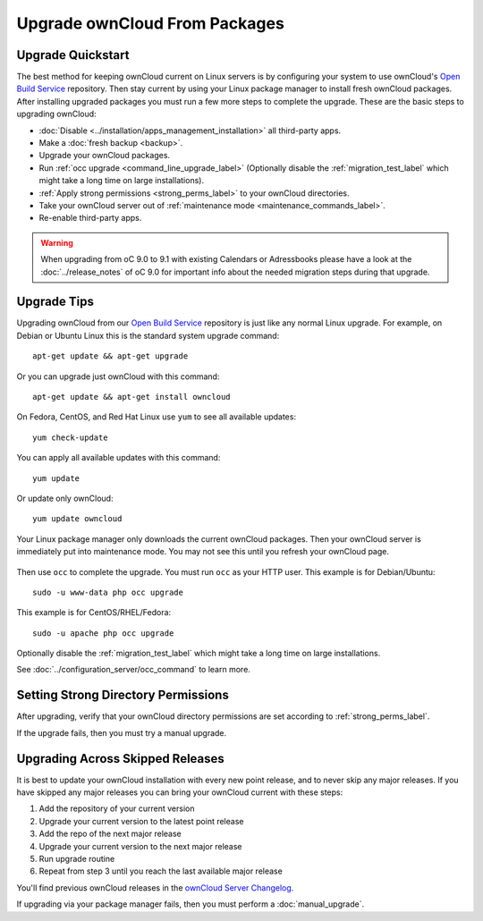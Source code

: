==============================
Upgrade ownCloud From Packages
==============================

Upgrade Quickstart
------------------

The best method for keeping ownCloud current on Linux servers is by configuring 
your system to use ownCloud's `Open Build Service`_ repository. Then stay 
current by using your Linux package manager to install fresh ownCloud packages. 
After installing upgraded packages you must run a few more steps to complete 
the 
upgrade. These are the basic steps to upgrading ownCloud:

* :doc:`Disable <../installation/apps_management_installation>` all third-party 
  apps.
* Make a :doc:`fresh backup <backup>`.
* Upgrade your ownCloud packages.
* Run :ref:`occ upgrade <command_line_upgrade_label>` (Optionally disable the
  :ref:`migration_test_label` which might take a long time on large installations).
* :ref:`Apply strong permissions <strong_perms_label>` to your 
  ownCloud directories.
* Take your ownCloud server out of :ref:`maintenance mode 
  <maintenance_commands_label>`.  
* Re-enable third-party apps.

.. warning:: When upgrading from oC 9.0 to 9.1 with existing Calendars or Adressbooks
   please have a look at the :doc:`../release_notes` of oC 9.0 for important info
   about the needed migration steps during that upgrade.

Upgrade Tips
------------

Upgrading ownCloud from our `Open Build Service`_ repository is just like any 
normal Linux upgrade. For example, on Debian or Ubuntu Linux this is the 
standard system upgrade command::

 apt-get update && apt-get upgrade
 
Or you can upgrade just ownCloud with this command::

 apt-get update && apt-get install owncloud
 
On Fedora, CentOS, and Red Hat Linux use ``yum`` to see all available updates::

 yum check-update
 
You can apply all available updates with this command::
 
 yum update
 
Or update only ownCloud::
 
 yum update owncloud
 
Your Linux package manager only downloads the current ownCloud packages. Then 
your ownCloud server is immediately put into maintenance mode. You may not see 
this until you refresh your ownCloud page.

.. figure:: images/upgrade-1.png
   :scale: 75%
   :alt: ownCloud status screen informing users that it is in maintenance mode.

Then use ``occ`` to complete the upgrade. You must run ``occ`` as your HTTP 
user. This example is for Debian/Ubuntu::

 sudo -u www-data php occ upgrade

This example is for CentOS/RHEL/Fedora::

 sudo -u apache php occ upgrade

Optionally disable the :ref:`migration_test_label` which might take a
long time on large installations.

See :doc:`../configuration_server/occ_command` to learn more.

Setting Strong Directory Permissions
------------------------------------

After upgrading, verify that your ownCloud directory permissions are set 
according to :ref:`strong_perms_label`.

If the upgrade fails, then you must try a manual upgrade.

.. _Open Build Service: 
   https://download.owncloud.org/download/repositories/stable/owncloud/
   
.. _skipped_release_upgrade_label:  
   
Upgrading Across Skipped Releases
---------------------------------

It is best to update your ownCloud installation with every new point release, 
and to never skip any major releases. If you have skipped any major releases you 
can bring your ownCloud current with these steps:

#. Add the repository of your current version
#. Upgrade your current version to the latest point release
#. Add the repo of the next major release
#. Upgrade your current version to the next major release
#. Run upgrade routine
#. Repeat from step 3 until you reach the last available major release

You'll find previous ownCloud releases in the `ownCloud Server Changelog 
<https://owncloud.org/changelog/>`_.

If upgrading via your package manager fails, then you must perform a 
:doc:`manual_upgrade`.
